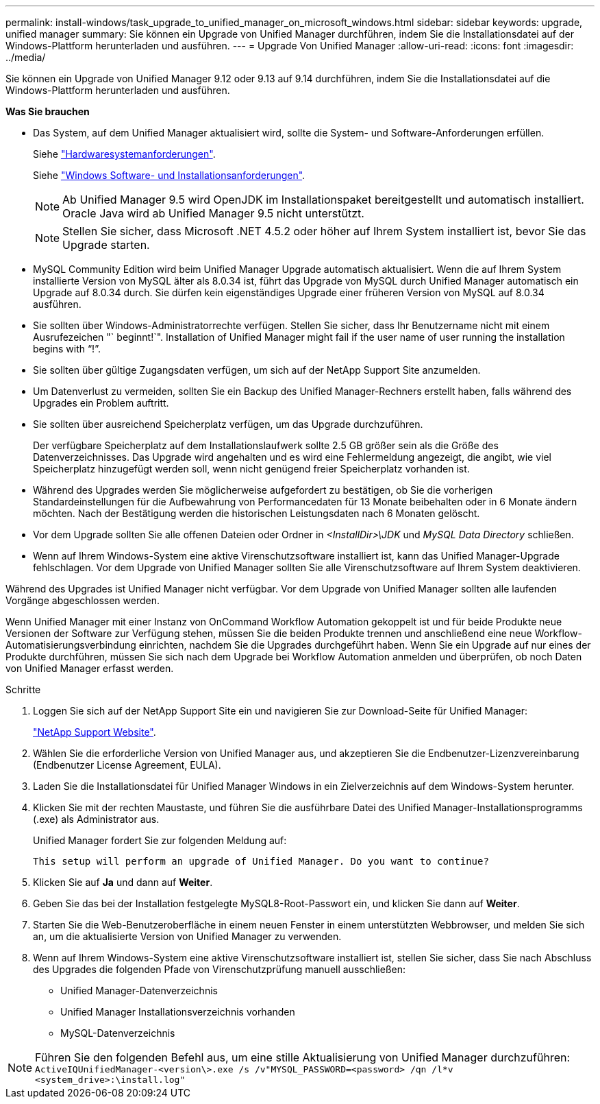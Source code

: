 ---
permalink: install-windows/task_upgrade_to_unified_manager_on_microsoft_windows.html 
sidebar: sidebar 
keywords: upgrade, unified manager 
summary: Sie können ein Upgrade von Unified Manager durchführen, indem Sie die Installationsdatei auf der Windows-Plattform herunterladen und ausführen. 
---
= Upgrade Von Unified Manager
:allow-uri-read: 
:icons: font
:imagesdir: ../media/


[role="lead"]
Sie können ein Upgrade von Unified Manager 9.12 oder 9.13 auf 9.14 durchführen, indem Sie die Installationsdatei auf die Windows-Plattform herunterladen und ausführen.

*Was Sie brauchen*

* Das System, auf dem Unified Manager aktualisiert wird, sollte die System- und Software-Anforderungen erfüllen.
+
Siehe link:concept_virtual_infrastructure_or_hardware_system_requirements.html["Hardwaresystemanforderungen"].

+
Siehe link:reference_windows_software_and_installation_requirements.html["Windows Software- und Installationsanforderungen"].

+
[NOTE]
====
Ab Unified Manager 9.5 wird OpenJDK im Installationspaket bereitgestellt und automatisch installiert. Oracle Java wird ab Unified Manager 9.5 nicht unterstützt.

====
+
[NOTE]
====
Stellen Sie sicher, dass Microsoft .NET 4.5.2 oder höher auf Ihrem System installiert ist, bevor Sie das Upgrade starten.

====
* MySQL Community Edition wird beim Unified Manager Upgrade automatisch aktualisiert. Wenn die auf Ihrem System installierte Version von MySQL älter als 8.0.34 ist, führt das Upgrade von MySQL durch Unified Manager automatisch ein Upgrade auf 8.0.34 durch. Sie dürfen kein eigenständiges Upgrade einer früheren Version von MySQL auf 8.0.34 ausführen.
* Sie sollten über Windows-Administratorrechte verfügen. Stellen Sie sicher, dass Ihr Benutzername nicht mit einem Ausrufezeichen "` beginnt!`". Installation of Unified Manager might fail if the user name of user running the installation begins with "`!`".
* Sie sollten über gültige Zugangsdaten verfügen, um sich auf der NetApp Support Site anzumelden.
* Um Datenverlust zu vermeiden, sollten Sie ein Backup des Unified Manager-Rechners erstellt haben, falls während des Upgrades ein Problem auftritt.
* Sie sollten über ausreichend Speicherplatz verfügen, um das Upgrade durchzuführen.
+
Der verfügbare Speicherplatz auf dem Installationslaufwerk sollte 2.5 GB größer sein als die Größe des Datenverzeichnisses. Das Upgrade wird angehalten und es wird eine Fehlermeldung angezeigt, die angibt, wie viel Speicherplatz hinzugefügt werden soll, wenn nicht genügend freier Speicherplatz vorhanden ist.

* Während des Upgrades werden Sie möglicherweise aufgefordert zu bestätigen, ob Sie die vorherigen Standardeinstellungen für die Aufbewahrung von Performancedaten für 13 Monate beibehalten oder in 6 Monate ändern möchten. Nach der Bestätigung werden die historischen Leistungsdaten nach 6 Monaten gelöscht.
* Vor dem Upgrade sollten Sie alle offenen Dateien oder Ordner in _<InstallDir>\JDK_ und _MySQL Data Directory_ schließen.
* Wenn auf Ihrem Windows-System eine aktive Virenschutzsoftware installiert ist, kann das Unified Manager-Upgrade fehlschlagen. Vor dem Upgrade von Unified Manager sollten Sie alle Virenschutzsoftware auf Ihrem System deaktivieren.


Während des Upgrades ist Unified Manager nicht verfügbar. Vor dem Upgrade von Unified Manager sollten alle laufenden Vorgänge abgeschlossen werden.

Wenn Unified Manager mit einer Instanz von OnCommand Workflow Automation gekoppelt ist und für beide Produkte neue Versionen der Software zur Verfügung stehen, müssen Sie die beiden Produkte trennen und anschließend eine neue Workflow-Automatisierungsverbindung einrichten, nachdem Sie die Upgrades durchgeführt haben. Wenn Sie ein Upgrade auf nur eines der Produkte durchführen, müssen Sie sich nach dem Upgrade bei Workflow Automation anmelden und überprüfen, ob noch Daten von Unified Manager erfasst werden.

.Schritte
. Loggen Sie sich auf der NetApp Support Site ein und navigieren Sie zur Download-Seite für Unified Manager:
+
https://mysupport.netapp.com/site/products/all/details/activeiq-unified-manager/downloads-tab["NetApp Support Website"^].

. Wählen Sie die erforderliche Version von Unified Manager aus, und akzeptieren Sie die Endbenutzer-Lizenzvereinbarung (Endbenutzer License Agreement, EULA).
. Laden Sie die Installationsdatei für Unified Manager Windows in ein Zielverzeichnis auf dem Windows-System herunter.
. Klicken Sie mit der rechten Maustaste, und führen Sie die ausführbare Datei des Unified Manager-Installationsprogramms (.exe) als Administrator aus.
+
Unified Manager fordert Sie zur folgenden Meldung auf:

+
[listing]
----
This setup will perform an upgrade of Unified Manager. Do you want to continue?
----
. Klicken Sie auf *Ja* und dann auf *Weiter*.
. Geben Sie das bei der Installation festgelegte MySQL8-Root-Passwort ein, und klicken Sie dann auf *Weiter*.
. Starten Sie die Web-Benutzeroberfläche in einem neuen Fenster in einem unterstützten Webbrowser, und melden Sie sich an, um die aktualisierte Version von Unified Manager zu verwenden.
. Wenn auf Ihrem Windows-System eine aktive Virenschutzsoftware installiert ist, stellen Sie sicher, dass Sie nach Abschluss des Upgrades die folgenden Pfade von Virenschutzprüfung manuell ausschließen:
+
** Unified Manager-Datenverzeichnis
** Unified Manager Installationsverzeichnis vorhanden
** MySQL-Datenverzeichnis




[NOTE]
====
Führen Sie den folgenden Befehl aus, um eine stille Aktualisierung von Unified Manager durchzuführen:
`ActiveIQUnifiedManager-<version\>.exe /s /v"MYSQL_PASSWORD=<password> /qn /l*v <system_drive>:\install.log"`

====